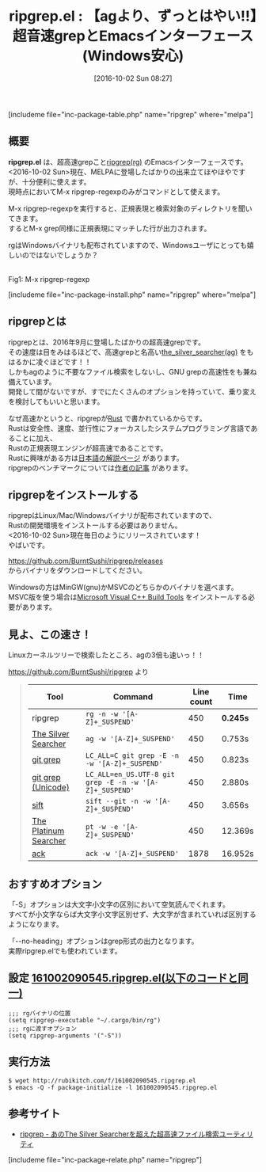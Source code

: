 #+BLOG: rubikitch
#+POSTID: 1677
#+DATE: [2016-10-02 Sun 08:27]
#+PERMALINK: ripgrep
#+OPTIONS: toc:t num:nil todo:nil pri:nil tags:nil ^:nil \n:t -:nil tex:nil ':nil
#+ISPAGE: nil
#+DESCRIPTION:ripgrepことrgはthe_silver_searcher(ag)の3倍も高速なgrepツールです！！ripgrep.elはそのEmacsインターフェースで、正規表現と検索対象ディレクトリを入力するとM-x grepのように検索結果を出力します。rgはWindowsバイナリも用意されています。
# (progn (erase-buffer)(find-file-hook--org2blog/wp-mode))
#+BLOG: rubikitch
#+CATEGORY:   検索
#+EL_PKG_NAME: ripgrep
#+TAGS: 外部プログラム使用, るびきちオススメ, 正規表現, ソース解読推奨, ripgrep
#+EL_TITLE0: 【agより、ずっとはやい!!】超音速grepとEmacsインターフェース(Windows安心)
#+EL_URL: 
#+begin: org2blog
#+TITLE: ripgrep.el : 【agより、ずっとはやい!!】超音速grepとEmacsインターフェース(Windows安心)
[includeme file="inc-package-table.php" name="ripgrep" where="melpa"]

#+end:
** 概要
*ripgrep.el* は、超高速grepこと[[https://github.com/BurntSushi/ripgrep][ripgrep(rg)]] のEmacsインターフェースです。
<2016-10-02 Sun>現在、MELPAに登場したばかりの出来立てほやほやですが、十分便利に使えます。
現時点においてM-x ripgrep-regexpのみがコマンドとして使えます。

M-x ripgrep-regexpを実行すると、正規表現と検索対象のディレクトリを聞いてきます。
するとM-x grep同様に正規表現にマッチした行が出力されます。

rgはWindowsバイナリも配布されていますので、Windowsユーザにとっても嬉しいのではないでしょうか？

# (progn (forward-line 1)(shell-command "screenshot-time.rb org_template" t))
#+ATTR_HTML: :width 480
[[file:/r/sync/screenshots/20161002091001.png]]
Fig1: M-x ripgrep-regexp


[includeme file="inc-package-install.php" name="ripgrep" where="melpa"]
** ripgrepとは
ripgrepとは、2016年9月に登場したばかりの超高速grepです。
その速度は目をみはるほどで、高速grepと名高い[[https://github.com/ggreer/the_silver_searcher][the_silver_searcher(ag)]] をもはるかに凌ぐほどです！！
しかもagのように不要なファイル検索をしないし、GNU grepの高速性をも兼ね備えています。
開発して間がないですが、すでにたくさんのオプションを持っていて、乗り変えを検討してもいいと思います。

なぜ高速かというと、ripgrepが[[https://www.rust-lang.org/][Rust]] で書かれているからです。
Rustは安全性、速度、並行性にフォーカスしたシステムプログラミング言語であることに加え、
Rustの正規表現エンジンが超高速であることです。
Rustに興味がある方は[[https://rust-lang-ja.github.io/the-rust-programming-language-ja/1.6/book/README.html][日本語の解説ページ]] があります。
ripgrepのベンチマークについては[[http://blog.burntsushi.net/ripgrep/][作者の記事]] があります。

** ripgrepをインストールする
ripgrepはLinux/Mac/Windowsバイナリが配布されていますので、
Rustの開発環境をインストールする必要はありません。
<2016-10-02 Sun>現在毎日のようにリリースされています！
やばいです。

https://github.com/BurntSushi/ripgrep/releases
からバイナリをダウンロードしてください。

Windowsの方はMinGW(gnu)かMSVCのどちらかのバイナリを選べます。
MSVC版を使う場合は[[http://landinghub.visualstudio.com/visual-cpp-build-tools][Microsoft Visual C++ Build Tools]] をインストールする必要があります。
** 見よ、この速さ！
Linuxカーネルツリーで検索したところ、agの3倍も速いっ！！

https://github.com/BurntSushi/ripgrep より
#+BEGIN_HTML
<blockquote>
<table><thead>
<tr>
<th>Tool</th>
<th>Command</th>
<th>Line count</th>
<th>Time</th>
</tr>
</thead><tbody>
<tr>
<td>ripgrep</td>
<td><code>rg -n -w '[A-Z]+_SUSPEND'</code></td>
<td>450</td>
<td><strong>0.245s</strong></td>
</tr>
<tr>
<td><a href="https://github.com/ggreer/the_silver_searcher">The Silver Searcher</a></td>
<td><code>ag -w '[A-Z]+_SUSPEND'</code></td>
<td>450</td>
<td>0.753s</td>
</tr>
<tr>
<td><a href="https://www.kernel.org/pub/software/scm/git/docs/git-grep.html">git grep</a></td>
<td><code>LC_ALL=C git grep -E -n -w '[A-Z]+_SUSPEND'</code></td>
<td>450</td>
<td>0.823s</td>
</tr>
<tr>
<td><a href="https://www.kernel.org/pub/software/scm/git/docs/git-grep.html">git grep (Unicode)</a></td>
<td><code>LC_ALL=en_US.UTF-8 git grep -E -n -w '[A-Z]+_SUSPEND'</code></td>
<td>450</td>
<td>2.880s</td>
</tr>
<tr>
<td><a href="https://github.com/svent/sift">sift</a></td>
<td><code>sift --git -n -w '[A-Z]+_SUSPEND'</code></td>
<td>450</td>
<td>3.656s</td>
</tr>
<tr>
<td><a href="https://github.com/monochromegane/the_platinum_searcher">The Platinum Searcher</a></td>
<td><code>pt -w -e '[A-Z]+_SUSPEND'</code></td>
<td>450</td>
<td>12.369s</td>
</tr>
<tr>
<td><a href="http://beyondgrep.com/">ack</a></td>
<td><code>ack -w '[A-Z]+_SUSPEND'</code></td>
<td>1878</td>
<td>16.952s</td>
</tr>
</tbody></table>
</blockquote>
#+END_HTML
** おすすめオプション
「-S」オプションは大文字小文字の区別において空気読んでくれます。
すべてが小文字ならば大文字小文字区別せず、大文字が含まれていれば区別するようになります。

「--no-heading」オプションはgrep形式の出力となります。
実際ripgrep.elでも使われています。


** 設定 [[http://rubikitch.com/f/161002090545.ripgrep.el][161002090545.ripgrep.el(以下のコードと同一)]]
#+BEGIN: include :file "/r/sync/junk/161002/161002090545.ripgrep.el"
#+BEGIN_SRC fundamental
;;; rgバイナリの位置
(setq ripgrep-executable "~/.cargo/bin/rg")
;;; rgに渡すオプション
(setq ripgrep-arguments '("-S"))
#+END_SRC

#+END:

** 実行方法
#+BEGIN_EXAMPLE
$ wget http://rubikitch.com/f/161002090545.ripgrep.el
$ emacs -Q -f package-initialize -l 161002090545.ripgrep.el
#+END_EXAMPLE

** 参考サイト
- [[http://www.softantenna.com/wp/review/ripgrep/][ripgrep - あのThe Silver Searcherを超えた超高速ファイル検索ユーティリティ]]
[includeme file="inc-package-relate.php" name="ripgrep"]
